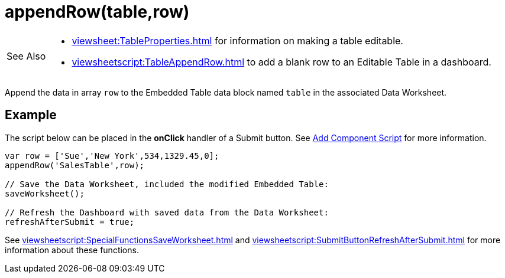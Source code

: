 = appendRow(table,row)
:navtitle: appendRow()

[WARNING,caption=See Also]
====
[square]
* xref:viewsheet:TableProperties.adoc[] for information on making a table editable.
* xref:viewsheetscript:TableAppendRow.adoc[] to add a blank row to an Editable Table in a dashboard.
====

Append the data in array `row` to the Embedded Table data block named `table` in the associated Data Worksheet.

== Example
The script below can be placed in the *onClick* handler of a Submit button. See xref:AddScriptToDashboard.adoc#AddComponentScript[Add Component Script] for more information.
[source,javascript]
----
var row = ['Sue','New York',534,1329.45,0];
appendRow('SalesTable',row);

// Save the Data Worksheet, included the modified Embedded Table:
saveWorksheet();

// Refresh the Dashboard with saved data from the Data Worksheet:
refreshAfterSubmit = true;
----

See xref:viewsheetscript:SpecialFunctionsSaveWorksheet.adoc[] and xref:viewsheetscript:SubmitButtonRefreshAfterSubmit.adoc[] for more information about these functions.